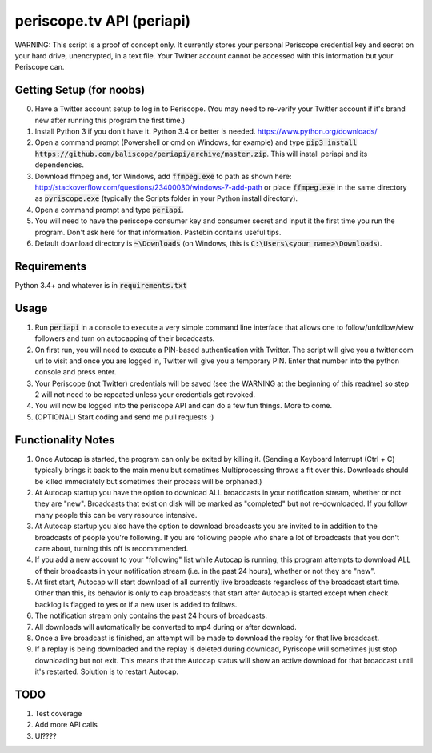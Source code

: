 ==========================
periscope.tv API (periapi)
==========================

WARNING: This script is a proof of concept only. It currently stores your personal Periscope credential key and secret on your hard drive, unencrypted, in a text file. Your Twitter account cannot be accessed with this information but your Periscope can.

Getting Setup (for noobs)
-------------------------

0. Have a Twitter account setup to log in to Periscope. (You may need to re-verify your Twitter account if it's brand new after running this program the first time.)
1. Install Python 3 if you don't have it. Python 3.4 or better is needed. https://www.python.org/downloads/
2. Open a command prompt (Powershell or cmd on Windows, for example) and type :code:`pip3 install https://github.com/baliscope/periapi/archive/master.zip`. This will install periapi and its dependencies.
3. Download ffmpeg and, for Windows, add :code:`ffmpeg.exe` to path as shown here: http://stackoverflow.com/questions/23400030/windows-7-add-path or place :code:`ffmpeg.exe` in the same directory as :code:`pyriscope.exe` (typically the Scripts folder in your Python install directory).
4. Open a command prompt and type :code:`periapi`.
5. You will need to have the periscope consumer key and consumer secret and input it the first time you run the program. Don't ask here for that information. Pastebin contains useful tips.
6. Default download directory is :code:`~\Downloads` (on Windows, this is :code:`C:\Users\<your name>\Downloads`).

Requirements
------------

Python 3.4+ and whatever is in :code:`requirements.txt`

Usage
-----

1. Run :code:`periapi` in a console to execute a very simple command line interface that allows one to follow/unfollow/view followers and turn on autocapping of their broadcasts.
2. On first run, you will need to execute a PIN-based authentication with Twitter. The script will give you a twitter.com url to visit and once you are logged in, Twitter will give you a temporary PIN. Enter that number into the python console and press enter. 
3. Your Periscope (not Twitter) credentials will be saved (see the WARNING at the beginning of this readme) so step 2 will not need to be repeated unless your credentials get revoked.
4. You will now be logged into the periscope API and can do a few fun things. More to come.
5. (OPTIONAL) Start coding and send me pull requests :)

Functionality Notes
-------------------

1. Once Autocap is started, the program can only be exited by killing it. (Sending a Keyboard Interrupt (Ctrl + C) typically brings it back to the main menu but sometimes Multiprocessing throws a fit over this. Downloads should be killed immediately but sometimes their process will be orphaned.)
2. At Autocap startup you have the option to download ALL broadcasts in your notification stream, whether or not they are "new". Broadcasts that exist on disk will be marked as "completed" but not re-downloaded. If you follow many people this can be very resource intensive.
3. At Autocap startup you also have the option to download broadcasts you are invited to in addition to the broadcasts of people you're following. If you are following people who share a lot of broadcasts that you don't care about, turning this off is recommmended.
4. If you add a new account to your "following" list while Autocap is running, this program attempts to download ALL of their broadcasts in your notification stream (i.e. in the past 24 hours), whether or not they are "new".
5. At first start, Autocap will start download of all currently live broadcasts regardless of the broadcast start time. Other than this, its behavior is only to cap broadcasts that start after Autocap is started except when check backlog is flagged to yes or if a new user is added to follows.
6. The notification stream only contains the past 24 hours of broadcasts. 
7. All downloads will automatically be converted to mp4 during or after download.
8. Once a live broadcast is finished, an attempt will be made to download the replay for that live broadcast.
9. If a replay is being downloaded and the replay is deleted during download, Pyriscope will sometimes just stop downloading but not exit. This means that the Autocap status will show an active download for that broadcast until it's restarted. Solution is to restart Autocap.

TODO
----

1. Test coverage
2. Add more API calls
3. UI????
